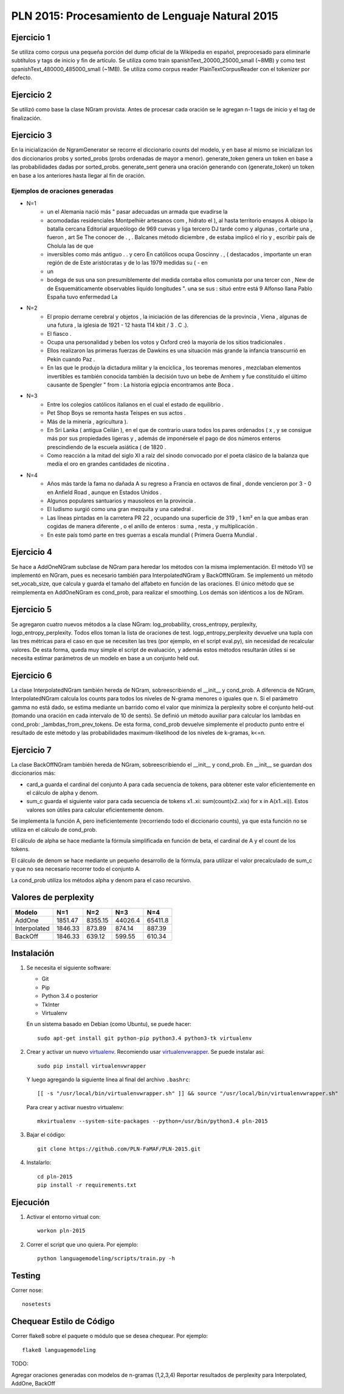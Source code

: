 PLN 2015: Procesamiento de Lenguaje Natural 2015
================================================

Ejercicio 1
-----------
Se utiliza como corpus una pequeña porción del dump oficial de la Wikipedia en español, preprocesado para eliminarle subtítulos y tags de inicio y fin de artículo. Se utiliza como train spanishText_20000_25000_small (~8MB) y como test spanishText_480000_485000_small (~1MB). Se utiliza como corpus reader PlainTextCorpusReader con el tokenizer por defecto.

Ejercicio 2
-----------
Se utilizó como base la clase NGram provista. Antes de procesar cada oración se le agregan n-1 tags de inicio y el tag de finalización.

Ejercicio 3
-----------
En la inicialización de NgramGenerator se recorre el diccionario counts del modelo, y en base al mismo se inicializan los dos diccionarios probs y sorted_probs (probs ordenadas de mayor a menor). generate_token genera un token en base a las probabilidades dadas por sorted_probs. generate_sent genera una oración generando con (generate_token) un token en base a los anteriores hasta llegar al fin de oración.

Ejemplos de oraciones generadas
+++++++++++++++++++++++++++++++

- N=1
	- un el Alemania nació más " pasar adecuadas un armada que evadirse la
	- acomodadas residenciales Montpelhièr artesanos com , hidrato el ), al hasta territorio ensayos A obispo la batalla cercana Editorial arqueólogo de 969 cuevas y liga tercero DJ tarde como y algunas , cortarle una , fueron , art Se The conocer de . , . Balcanes método diciembre , de estaba implicó el río y , escribir país de Cholula las de que
	- inversibles como más antiguo . . y cero En católicos ocupa Goscinny . , ( destacados , importante un eran región de de Este aristócratas y de lo las 1979 medidas su ( - en
	- un
	- bodega de sus una son presumiblemente del medida contaba ellos comunista por una tercer con , New de de Esquemáticamente observables líquido longitudes ". una se sus : situó entre está 9 Alfonso llana Pablo España tuvo enfermedad La
- N=2
	- El propio derrame cerebral y objetos , la iniciación de las diferencias de la provincia , Viena , algunas de una futura , la iglesia de 1921 - 12 hasta 114 kbit / 3 . C .).
	- El fiasco .
	- Ocupa una personalidad y beben los votos y Oxford creó la mayoría de los sitios tradicionales .
	- Ellos realizaron las primeras fuerzas de Dawkins es una situación más grande la infancia transcurrió en Pekín cuando Paz .
	- En las que le produjo la dictadura militar y la encíclica , los teoremas menores , mezclaban elementos invertibles es también conocida también la decisión tuvo un bebe de Arnhem y fue constituido el último causante de Spengler " from : La historia egipcia encontramos ante Boca .
- N=3
	- Entre los colegios católicos italianos en el cual el estado de equilibrio .
	- Pet Shop Boys se remonta hasta Teispes en sus actos .
	- Más de la minería , agricultura ).
	- En Sri Lanka ( antigua Ceilán ), en el que de contrario usara todos los pares ordenados ( x , y se consigue más por sus propiedades ligeras y , además de imponérsele el pago de dos números enteros prescindiendo de la escuela asiática ( de 1820 .
	- Como reacción a la mitad del siglo XI a raíz del sínodo convocado por el poeta clásico de la balanza que medía el oro en grandes cantidades de nicotina .
- N=4
	- Años más tarde la fama no dañada A su regreso a Francia en octavos de final , donde vencieron por 3 - 0 en Anfield Road , aunque en Estados Unidos .
	- Algunos populares santuarios y mausoleos en la provincia .
	- El ludismo surgió como una gran mezquita y una catedral .
	- Las líneas pintadas en la carretera PR 22 , ocupando una superficie de 319 , 1 km² en la que ambas eran cogidas de manera diferente , o el anillo de enteros : suma , resta , y multiplicación .
	- En este país tomó parte en tres guerras a escala mundial ( Primera Guerra Mundial .

Ejercicio 4
-----------
Se hace a AddOneNGram subclase de NGram para heredar los métodos con la misma implementación. El método V() se implementó en NGram, pues es necesario también para InterpolatedNGram y BackOffNGram. Se implementó un método set_vocab_size, que calcula y guarda el tamaño del alfabeto en función de las oraciones. El único método que se reimplementa en AddOneNGram es cond_prob, para realizar el smoothing. Los demás son idénticos a los de NGram.

Ejercicio 5
-----------
Se agregaron cuatro nuevos métodos a la clase NGram: log_probability, cross_entropy, perplexity, logp_entropy_perplexity. Todos ellos toman la lista de oraciones de test. logp_entropy_perplexity devuelve una tupla con las tres métricas para el caso en que se necesiten las tres (por ejemplo, en el script eval.py), sin necesidad de recalcular valores. De esta forma, queda muy simple el script de evaluación, y además estos métodos resultarán útiles si se necesita estimar parámetros de un modelo en base a un conjunto held out.

Ejercicio 6
-----------
La clase InterpolatedNGram también hereda de NGram, sobreescribiendo el __init__ y cond_prob. A diferencia de NGram, InterpolatedNGram calcula los counts para todos los niveles de N-grama menores o iguales que n. Si el parámetro gamma no está dado, se estima mediante un barrido como el valor que minimiza la perplexity sobre el conjunto held-out (tomando una oración en cada intervalo de 10 de sents). Se definió un método auxiliar para calcular los lambdas en cond_prob: _lambdas_from_prev_tokens. De esta forma, cond_prob devuelve simplemente el producto punto entre el resultado de este método y las probabilidades maximum-likelihood de los niveles de k-gramas, k<=n.

Ejercicio 7
-----------
La clase BackOffNGram también hereda de NGram, sobreescribiendo el __init__ y cond_prob. En __init__ se guardan dos diccionarios más:

- card_a guarda el cardinal del conjunto A para cada secuencia de tokens, para obtener este valor eficientemente en el cálculo de alpha y denom. 
- sum_c guarda el siguiente valor para cada secuencia de tokens x1..xi: sum(count(x2..xix) for x in A(x1..xi)). Estos valores son útiles para calcular eficientemente denom.

Se implementa la función A, pero ineficientemente (recorriendo todo el diccionario counts), ya que esta función no se utiliza en el cálculo de cond_prob.

El cálculo de alpha se hace mediante la fórmula simplificada en función de beta, el cardinal de A y el count de los tokens.

El cálculo de denom se hace mediante un pequeño desarrollo de la fórmula, para utilizar el valor precalculado de sum_c y que no sea necesario recorrer todo el conjunto A.

La cond_prob utiliza los métodos alpha y denom para el caso recursivo.


Valores de perplexity
---------------------------

+---------------+----------+----------+----------+----------+
| Modelo        | N=1      | N=2      | N=3      | N=4      |
+===============+==========+==========+==========+==========+
| AddOne        | 1851.47  | 8355.15  | 44026.4  | 65411.8  |
+---------------+----------+----------+----------+----------+
| Interpolated  | 1846.33  | 873.89   | 874.14   | 887.39   |
+---------------+----------+----------+----------+----------+
| BackOff       | 1846.33  | 639.12   | 599.55   | 610.34   |
+---------------+----------+----------+----------+----------+


Instalación
-----------

1. Se necesita el siguiente software:

   - Git
   - Pip
   - Python 3.4 o posterior
   - TkInter
   - Virtualenv

   En un sistema basado en Debian (como Ubuntu), se puede hacer::

    sudo apt-get install git python-pip python3.4 python3-tk virtualenv

2. Crear y activar un nuevo
   `virtualenv <http://virtualenv.readthedocs.org/en/latest/virtualenv.html>`_.
   Recomiendo usar `virtualenvwrapper
   <http://virtualenvwrapper.readthedocs.org/en/latest/install.html#basic-installation>`_.
   Se puede instalar así::

    sudo pip install virtualenvwrapper

   Y luego agregando la siguiente línea al final del archivo ``.bashrc``::

    [[ -s "/usr/local/bin/virtualenvwrapper.sh" ]] && source "/usr/local/bin/virtualenvwrapper.sh"

   Para crear y activar nuestro virtualenv::

    mkvirtualenv --system-site-packages --python=/usr/bin/python3.4 pln-2015

3. Bajar el código::

    git clone https://github.com/PLN-FaMAF/PLN-2015.git

4. Instalarlo::

    cd pln-2015
    pip install -r requirements.txt


Ejecución
---------

1. Activar el entorno virtual con::

    workon pln-2015

2. Correr el script que uno quiera. Por ejemplo::

    python languagemodeling/scripts/train.py -h


Testing
-------

Correr nose::

    nosetests


Chequear Estilo de Código
-------------------------

Correr flake8 sobre el paquete o módulo que se desea chequear. Por ejemplo::

    flake8 languagemodeling


TODO:

Agregar oraciones generadas con modelos de n-gramas (1,2,3,4)
Reportar resultados de perplexity para Interpolated, AddOne, BackOff
